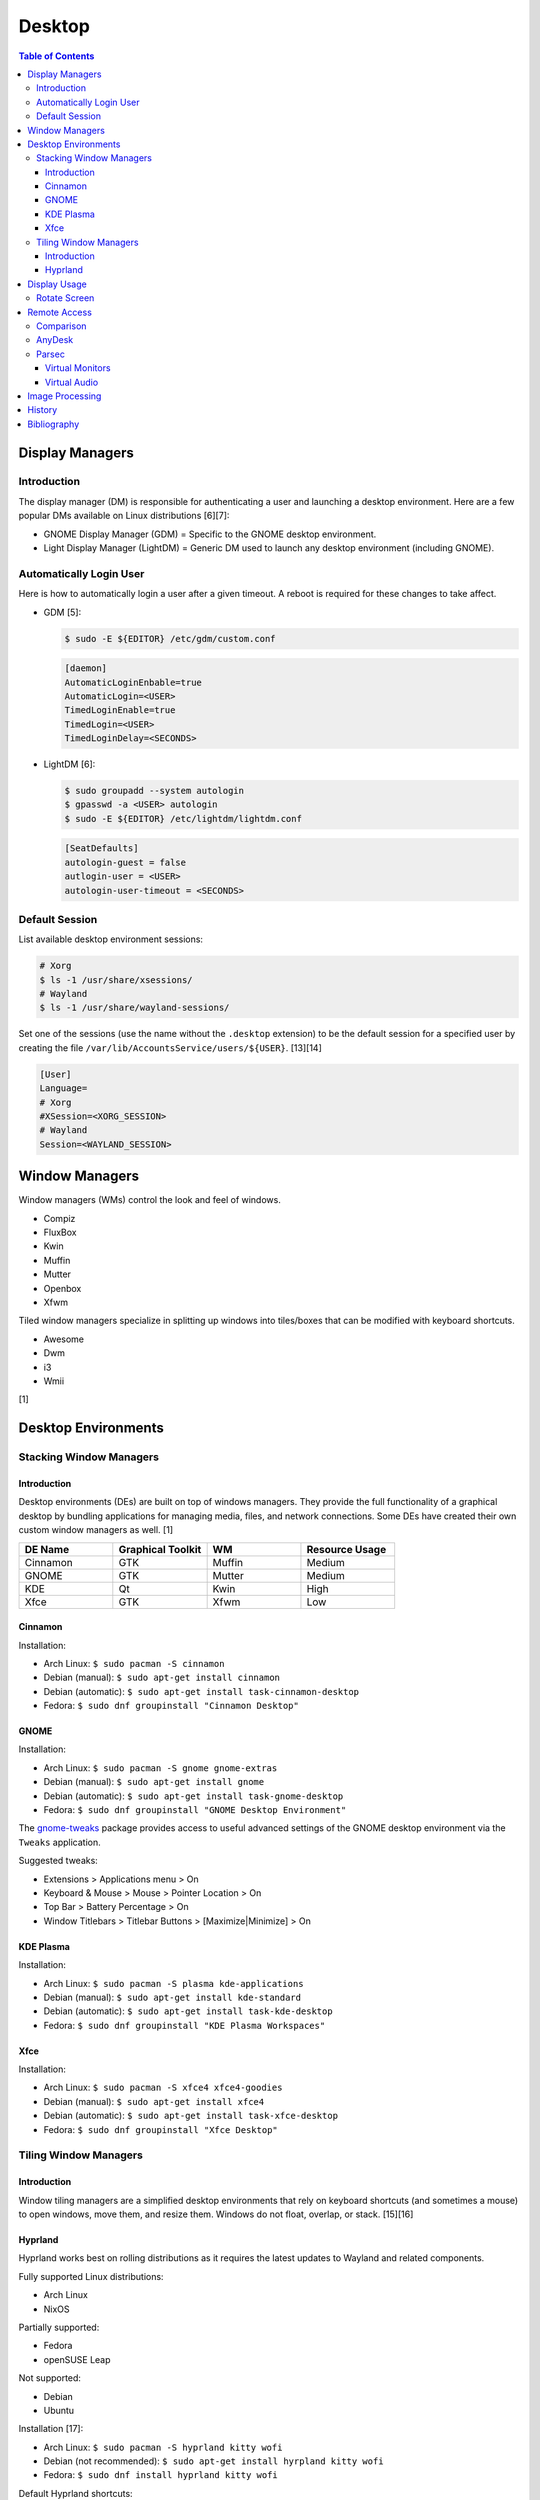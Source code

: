 Desktop
========

.. contents:: Table of Contents

Display Managers
----------------

Introduction
~~~~~~~~~~~~

The display manager (DM) is responsible for authenticating a user and launching a desktop environment. Here are a few popular DMs available on Linux distributions [6][7]:

-  GNOME Display Manager (GDM) = Specific to the GNOME desktop environment.
-  Light Display Manager (LightDM) = Generic DM used to launch any desktop environment (including GNOME).

Automatically Login User
~~~~~~~~~~~~~~~~~~~~~~~~

Here is how to automatically login a user after a given timeout. A reboot is required for these changes to take affect.

-  GDM [5]:

   .. code-block:: sh

      $ sudo -E ${EDITOR} /etc/gdm/custom.conf

   .. code-block:: ini

      [daemon]
      AutomaticLoginEnbable=true
      AutomaticLogin=<USER>
      TimedLoginEnable=true
      TimedLogin=<USER>
      TimedLoginDelay=<SECONDS>

-  LightDM [6]:

   .. code-block:: sh

      $ sudo groupadd --system autologin
      $ gpasswd -a <USER> autologin
      $ sudo -E ${EDITOR} /etc/lightdm/lightdm.conf

   .. code-block:: ini

      [SeatDefaults]
      autologin-guest = false
      autlogin-user = <USER>
      autologin-user-timeout = <SECONDS>

Default Session
~~~~~~~~~~~~~~~

List available desktop environment sessions:

.. code-block:: sh

   # Xorg
   $ ls -1 /usr/share/xsessions/
   # Wayland
   $ ls -1 /usr/share/wayland-sessions/

Set one of the sessions (use the name without the ``.desktop`` extension) to be the default session for a specified user by creating the file ``/var/lib/AccountsService/users/${USER}``. [13][14]

.. code-block:: ini

   [User]
   Language=
   # Xorg
   #XSession=<XORG_SESSION>
   # Wayland
   Session=<WAYLAND_SESSION>

Window Managers
---------------

Window managers (WMs) control the look and feel of windows.

-  Compiz
-  FluxBox
-  Kwin
-  Muffin
-  Mutter
-  Openbox
-  Xfwm

Tiled window managers specialize in splitting up windows into tiles/boxes that can be modified with keyboard shortcuts.

-  Awesome
-  Dwm
-  i3
-  Wmii

[1]

Desktop Environments
--------------------

Stacking Window Managers
~~~~~~~~~~~~~~~~~~~~~~~~

Introduction
^^^^^^^^^^^^

Desktop environments (DEs) are built on top of windows managers. They provide the full functionality of a graphical desktop by bundling applications for managing media, files, and network connections. Some DEs have created their own custom window managers as well. [1]

.. csv-table::
   :header: DE Name, Graphical Toolkit, WM, Resource Usage
   :widths: 20, 20, 20, 20

   Cinnamon, GTK, Muffin, Medium
   GNOME, GTK, Mutter, Medium
   KDE, Qt, Kwin, High
   Xfce, GTK, Xfwm, Low

Cinnamon
^^^^^^^^

Installation:

-  Arch Linux: ``$ sudo pacman -S cinnamon``
-  Debian (manual): ``$ sudo apt-get install cinnamon``
-  Debian (automatic): ``$ sudo apt-get install task-cinnamon-desktop``
-  Fedora: ``$ sudo dnf groupinstall "Cinnamon Desktop"``

GNOME
^^^^^

Installation:

-  Arch Linux: ``$ sudo pacman -S gnome gnome-extras``
-  Debian (manual): ``$ sudo apt-get install gnome``
-  Debian (automatic): ``$ sudo apt-get install task-gnome-desktop``
-  Fedora: ``$ sudo dnf groupinstall "GNOME Desktop Environment"``

The `gnome-tweaks <https://gitlab.gnome.org/GNOME/gnome-tweaks>`__ package provides access to useful advanced settings of the GNOME desktop environment via the ``Tweaks`` application.

Suggested tweaks:

-  Extensions > Applications menu > On
-  Keyboard & Mouse > Mouse > Pointer Location > On
-  Top Bar > Battery Percentage > On
-  Window Titlebars > Titlebar Buttons > [Maximize|Minimize] > On

KDE Plasma
^^^^^^^^^^

Installation:

-  Arch Linux: ``$ sudo pacman -S plasma kde-applications``
-  Debian (manual): ``$ sudo apt-get install kde-standard``
-  Debian (automatic): ``$ sudo apt-get install task-kde-desktop``
-  Fedora: ``$ sudo dnf groupinstall "KDE Plasma Workspaces"``

Xfce
^^^^

Installation:

-  Arch Linux: ``$ sudo pacman -S xfce4 xfce4-goodies``
-  Debian (manual): ``$ sudo apt-get install xfce4``
-  Debian (automatic): ``$ sudo apt-get install task-xfce-desktop``
-  Fedora: ``$ sudo dnf groupinstall "Xfce Desktop"``

Tiling Window Managers
~~~~~~~~~~~~~~~~~~~~~~

Introduction
^^^^^^^^^^^^

Window tiling managers are a simplified desktop environments that rely on keyboard shortcuts (and sometimes a mouse) to open windows, move them, and resize them. Windows do not float, overlap, or stack. [15][16]

Hyprland
^^^^^^^^

Hyprland works best on rolling distributions as it requires the latest updates to Wayland and related components.

Fully supported Linux distributions:

-  Arch Linux
-  NixOS

Partially supported:

-  Fedora
-  openSUSE Leap

Not supported:

-  Debian
-  Ubuntu

Installation [17]:

-  Arch Linux: ``$ sudo pacman -S hyprland kitty wofi``
-  Debian (not recommended): ``$ sudo apt-get install hyrpland kitty wofi``
-  Fedora: ``$ sudo dnf install hyprland kitty wofi``

Default Hyprland shortcuts:

-  ``WINDOWS`` + ``q`` = Open the terminal (``kitty`` by default).
-  ``WINDOWS`` + ``r`` = Open the app launcher (``wofi`` by default).
-  ``WINDOWS`` + ``c`` = Close a window.
-  ``WINDOWS`` + ``<ARROW_KEY>`` = Change the focus to a different window. Or move the mouse over the desired window to be focused.
-  ``WINDOWS`` + ``<MOUSE_LEFT_CLICK>`` = Move the position of a window with the mouse.
-  ``WINDOWS`` + ``m`` = Exit the Hyprland session.

Default Kitty shortcuts:

-  ``CTRL`` + ``SHIFT`` + ``t`` = Open a new tab.
-  ``CTRL`` + ``TAB`` = Switch between tabs.
-  ``CTRL`` + ``SHIFT`` + ``c`` = Copy text.

Use the configuration file to change the layout, keybindings, and default applications.

-  ``~/.config/hypr/hyprland.conf``

`Complete setups can be found here <https://wiki.hypr.land/Getting-Started/Preconfigured-setups/>`__. Most of those make a lot of changes to the operating system and require a manual uninstall to remove.

Reload Hyprland to load changes without having to log out and log back in again.

.. code-block:: sh

   $ hyprctl reload

Display Usage
-------------

Rotate Screen
~~~~~~~~~~~~~

When using Xorg, ``xrandr`` can rotate the screen. This needs to use a graphics driver that supports modesetting. Legacy drivers such as ``xf86-video-amdgpu``, ``xf86-video-intel``, ``xf86-video-nouveau``, or ``xf86-video-vmware`` will not work.

-  View the list of displays. Rotate it in a specified direction.

   .. code-block:: sh

      $ xrandr
      $ xrandr --output <DISPLAY> --rotate [left|right|normal|inverted]

-  If this error occurs, then a legacy Xorg driver is installed that does not support modesetting. [4]

   ::

      xrandr: output eDP1 cannot use rotation "right" reflection "none"

For the TTY, configure the ``fbcon``. The Linux kernel must be compiled with ``CONFIG_FRAMEBUFFER_CONSOLE_ROTATION=y``. Verify that it is by running:

.. code-block:: sh

   $ zgrep CONFIG_FRAMEBUFFER_CONSOLE_ROTATION /proc/config.gz

All of the available options are:

-  ``0`` = Default orientation.
-  ``1`` = Clockwise.
-  ``2`` = Inverted.
-  ``3`` = Counter-clockwise.

Temporary change:

.. code-block:: sh

   $ echo <ROTATION_OPTION> | sudo tee /sys/class/graphics/fbcon/rotate_all

Permanent change [12]:

.. code-block:: sh

   $ sudo -E ${EDITOR} /etc/default/grub
   GRUB_CMDLINE_LINUX="fbcon=rotate:<ROTATION_OPTION>"
   $ sudo grub-mkconfig -o /boot/grub/grub.cfg

Remote Access
-------------

Comparison
~~~~~~~~~~

Use case:

-  AnyDesk = Free and no account required.
-  Parsec = Best desktop streaming service for gaming but requires a free account.

AnyDesk
~~~~~~~

AnyDesk is proprietary, does not require an account, and offers online remote desktop sharing with essential features such as copy and paste.

Benefits of a paid account:

-  Privacy mode to disable the physical remote monitor. [8]
-  Support for more than on monitor. [9]
-  Ability to connect to more than 3 devices.
-  Recording.
-  Tech support.
-  User management.
-  Wake-on-LAN. [10]

Installation:

.. code-block:: sh

   $ flatpak install com.anydesk.Anydesk

Usage:

-  Open "AnyDesk" on two different computers.

   .. code-block:: sh

      $ flatpak run com.anydesk.Anydesk

-  Select the "New Session" tab.
-  Note the "Your Address" from the remote computer. Enter that unique AnyDesk address on the client computer in the "Remote Desk" field and then select "Connect".

Parsec
~~~~~~

Parsec is a tool that can be used to remotely access macOS and Windows hosts. It supports Linux, macOS, and Windows as clients. Hosting support for Linux is not currently in development but may come in 2024 or 2025. [11]

Virtual Monitors
^^^^^^^^^^^^^^^^

Parsec requires a physical monitor to be plugged into the computer and turned on. There are a few ways to create virtual monitors so that a physical monitor is no longer required. [2]

-  Paid versions of Parsec Teams and Enterprise provide support for creating virtual monitors.
-  Hardware HDMI dummy plugs exist to fake having a monitor plugged in.
-  On Windows hosts, use the `Amyuni Virtual Display Driver (usbmmid) <https://www.amyuni.com/forum/viewtopic.php?t=3030>`__.

   -  This virtual display is not persistent on reboots. Create a scheduled task to start it as the Administrator on boot.

      ::

         Task Scheduler (taskschd.msc) > Create Basic Task... > Name: Virtual Monitor > Next > When do you want the task to start? When the computer starts > Next > Start a program > Next > Program/script: (select the "usbmidd.bat" file) > Next > Finish
         Task Scheduler (taskschd.msc) > Task Scheduler (Local) > Task Scheduler Library > Virtual Monitor > Properties > (select "Run whether user is logged in or not" and "Run with highest privileges") > OK

Virtual Audio
^^^^^^^^^^^^^

Parsec does not create any virtual audio devices. Instead, it forwards connected hardware audio from the Parsec host to the client. There are a few ways around this for a headless setup.

-  Plug in and forward an audio device to the virtual machine.
-  On macOS and Windows hosts, use the `VB-CABLE virtual audio device <https://vb-audio.com/Cable/>`__. [3]

Image Processing
----------------

-  Remove all metadata from an image.

   .. code-block:: sh

      $ mogrify -strip <IMAGE_FILE_NAME>

-  Compress an image to a specified size.

   .. code-block:: sh

      $ [jpegoptim|optipng] --size=500K <IMAGE_FILE_NAME>

-  Resize an image.

   .. code-block:: sh

      $ convert <IMAGE_ORIGINAL> -resize <PERCENTAGE>% <IMAGE_NEW>
      $ convert <IMAGE_ORIGINAL> -resize <PIXELS_LENGTH>x<PIXELS_WIDTH> <IMAGE_NEW>

-  Rotate an image.

   .. code-block:: sh

      $ convert <IMAGE_ORIGINAL> -rotate <DEGRESS> <IMAGE_NEW>

History
-------

-  `Latest <https://github.com/LukeShortCloud/rootpages/commits/main/src/graphics/desktop.rst>`__
-  `< 2023.04.01 <https://github.com/LukeShortCloud/rootpages/commits/main/src/administration/graphics.rst>`__
-  `< 2019.01.01 <https://github.com/LukeShortCloud/rootpages/commits/main/src/graphics.rst>`__

Bibliography
------------

1. "DesktopEnvironment." Debian Wiki. June 7, 2018. Accessed November 26, 2018. https://wiki.debian.org/DesktopEnvironment
2. "Remote Streaming Without a Display." r/ParsecGaming. June 29, 2022. Accessed August 27, 2022. https://www.reddit.com/r/ParsecGaming/comments/kbzbhg/remote_streaming_without_a_display/
3. "Unable To Hear The Game You're Playing." Parsec. Accessed September 6, 2022. https://support.parsec.app/hc/en-us/articles/115002700892-Unable-To-Hear-The-Game-You-re-Playing
4. "xrandr cannot use rotation "normal" reflection "none"." Unix & Linux Stack Exchange. August 16, 2021. Accessed February 16, 2023. https://unix.stackexchange.com/questions/636886/xrandr-cannot-use-rotation-normal-reflection-none
5. "Configure automatic login." GNOME Library. Accessed April 9, 2023. https://help.gnome.org/admin/system-admin-guide/stable/login-automatic.html.en
6. "How to Login Automatically to Linux [most distros support]." FOSTips. September 2, 2022. Accessed April 9, 2023. https://fostips.com/login-automatically-linux/
7. "Display manager." ArchWiki. April 7, 2023. Accessed April 9, 2023. https://wiki.archlinux.org/title/display_manager
8. "Screen Privacy." AnyDesk Help Center. Accessed October 4, 2023. https://support.anydesk.com/knowledge/screen-privacy
9. "what is the deal with free vs paid." Reddit r/AnyDesk. March 24, 2020. Accessed October 4, 2023. https://www.reddit.com/r/AnyDesk/comments/fo51wn/what_is_the_deal_with_free_vs_paid/?rdt=50890
10. "AnyDesk Free vs Paid - How They Compare." Splashtop. September 12, 2023. Accessed October 4, 2023. https://www.splashtop.com/blog/anydesk-free-vs-paid
11. "Hosting on Linux." Reddit r/ParsecGaming. January 4, 2023. Accessed October 4, 2023. https://www.reddit.com/r/ParsecGaming/comments/102svaf/hosting_on_linux/
12. "How do I rotate my display when not using an X Server?" Ask Ubuntu. June 6, 2014. Accessed March 5, 2024. https://askubuntu.com/questions/237963/how-do-i-rotate-my-display-when-not-using-an-x-server
13. "Configure a user default session." GNOME Library. Accessed March 30, 2024. https://help.gnome.org/admin/system-admin-guide/stable/session-user.html.en
14. "Chapter 8. Setting a default desktop session for all users." Red Hat Customer Portal. Accessed March 30, 2024. https://access.redhat.com/documentation/en-us/red_hat_enterprise_linux/9/html/administering_the_system_using_the_gnome_desktop_environment/proc_setting-a-default-desktop-session-for-all-users_administering-the-system-using-the-gnome-desktop-environment
15. "Tiling Window Managers are Simply Better." Arnav Dixit. January 25, 2021. Accessed October 6, 2025. https://arnavdixit.netlify.app/p/2021/01/25/tiling-window-managers-are-simply-better/
16. "Comparison of tiling window managers." ArchWiki. December 8, 2024. Accessed October 6, 2025. https://wiki.archlinux.org/title/Comparison_of_tiling_window_managers
17. "Installation." Hyprland Wiki. October 5, 2025. Accessed October 6, 2025. https://wiki.hypr.land/Getting-Started/Installation/

